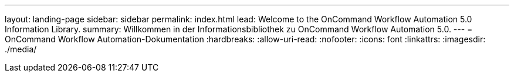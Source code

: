 ---
layout: landing-page 
sidebar: sidebar 
permalink: index.html 
lead: Welcome to the OnCommand Workflow Automation 5.0 Information Library. 
summary: Willkommen in der Informationsbibliothek zu OnCommand Workflow Automation 5.0. 
---
= OnCommand Workflow Automation-Dokumentation
:hardbreaks:
:allow-uri-read: 
:nofooter: 
:icons: font
:linkattrs: 
:imagesdir: ./media/


